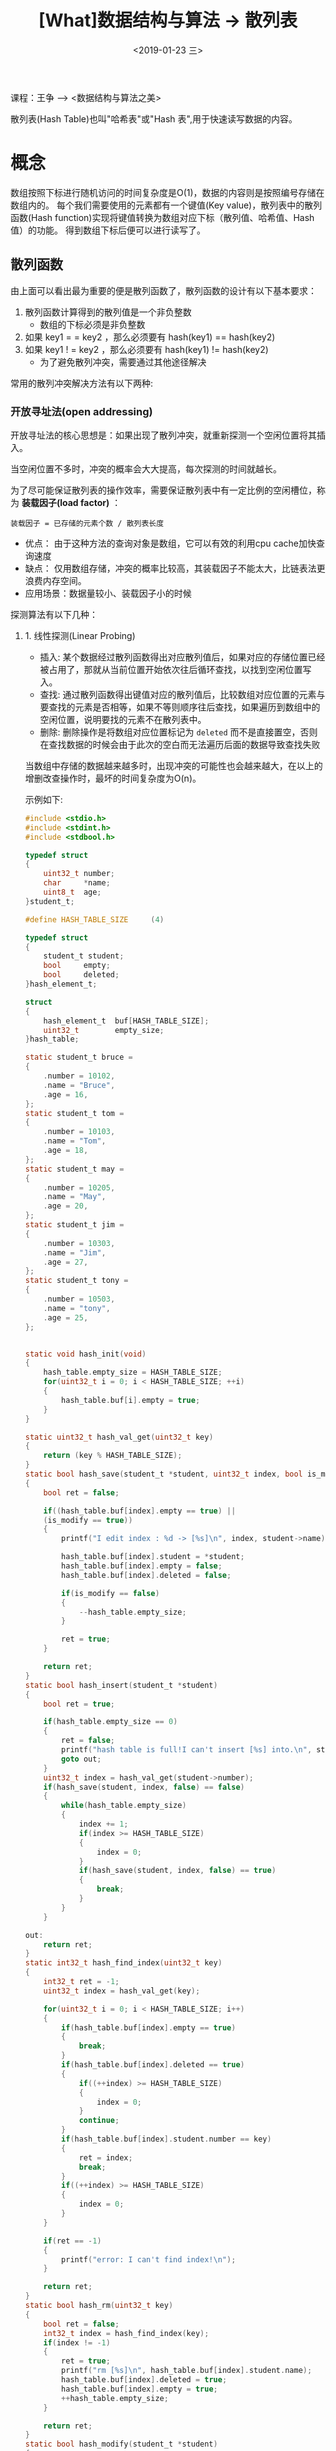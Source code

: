 #+TITLE: [What]数据结构与算法 -> 散列表
#+DATE:  <2019-01-23 三> 
#+TAGS: 数据结构与算法
#+LAYOUT: post 
#+CATEGORIES: program,数据结构与算法
#+NAME: <program_DS_hash_table.org>
#+OPTIONS: ^:nil 
#+OPTIONS: ^:{}

课程：王争 --> <数据结构与算法之美>

散列表(Hash Table)也叫"哈希表"或"Hash 表",用于快速读写数据的内容。
#+BEGIN_HTML
<!--more-->
#+END_HTML
* 概念
数组按照下标进行随机访问的时间复杂度是O(1)，数据的内容则是按照编号存储在数组内的。
每个我们需要使用的元素都有一个键值(Key value)，散列表中的散列函数(Hash function)实现将键值转换为数组对应下标（散列值、哈希值、Hash值）的功能。
得到数组下标后便可以进行读写了。

[[./hash_table_overview.jpg]]

** 散列函数
由上面可以看出最为重要的便是散列函数了，散列函数的设计有以下基本要求：
1. 散列函数计算得到的散列值是一个非负整数
  - 数组的下标必须是非负整数
2. 如果 key1 = = key2 ，那么必须要有 hash(key1) == hash(key2)
3. 如果 key1 ! = key2 ，那么必须要有 hash(key1) != hash(key2)
  - 为了避免散列冲突，需要通过其他途径解决

常用的散列冲突解决方法有以下两种:
*** 开放寻址法(open addressing)
开放寻址法的核心思想是：如果出现了散列冲突，就重新探测一个空闲位置将其插入。

当空闲位置不多时，冲突的概率会大大提高，每次探测的时间就越长。

为了尽可能保证散列表的操作效率，需要保证散列表中有一定比例的空闲槽位，称为 *装载因子(load factor)* ：
#+BEGIN_EXAMPLE
  装载因子 = 已存储的元素个数 / 散列表长度
#+END_EXAMPLE

- 优点： 由于这种方法的查询对象是数组，它可以有效的利用cpu cache加快查询速度
- 缺点： 仅用数组存储，冲突的概率比较高，其装载因子不能太大，比链表法更浪费内存空间。
- 应用场景：数据量较小、装载因子小的时候

探测算法有以下几种：
**** 1. 线性探测(Linear Probing)
- 插入: 某个数据经过散列函数得出对应散列值后，如果对应的存储位置已经被占用了，那就从当前位置开始依次往后循环查找，以找到空闲位置写入。
- 查找: 通过散列函数得出键值对应的散列值后，比较数组对应位置的元素与要查找的元素是否相等，如果不等则顺序往后查找，如果遍历到数组中的空闲位置，说明要找的元素不在散列表中。
- 删除: 删除操作是将数组对应位置标记为 =deleted= 而不是直接置空，否则在查找数据的时候会由于此次的空白而无法遍历后面的数据导致查找失败

当数组中存储的数据越来越多时，出现冲突的可能性也会越来越大，在以上的增删改查操作时，最坏的时间复杂度为O(n)。

示例如下:
#+BEGIN_SRC c
  #include <stdio.h>
  #include <stdint.h>
  #include <stdbool.h>

  typedef struct 
  {
      uint32_t number;
      char     *name;
      uint8_t  age;
  }student_t;

  #define HASH_TABLE_SIZE     (4)

  typedef struct 
  {
      student_t student;
      bool     empty;
      bool     deleted;
  }hash_element_t;

  struct 
  {
      hash_element_t  buf[HASH_TABLE_SIZE];
      uint32_t        empty_size;
  }hash_table;

  static student_t bruce =
  {
      .number = 10102,
      .name = "Bruce",
      .age = 16,
  };
  static student_t tom =
  {
      .number = 10103,
      .name = "Tom",
      .age = 18,
  };
  static student_t may =
  {
      .number = 10205,
      .name = "May",
      .age = 20,
  };
  static student_t jim =
  {
      .number = 10303,
      .name = "Jim",
      .age = 27,
  };
  static student_t tony =
  {
      .number = 10503,
      .name = "tony",
      .age = 25,
  };


  static void hash_init(void)
  {
      hash_table.empty_size = HASH_TABLE_SIZE;
      for(uint32_t i = 0; i < HASH_TABLE_SIZE; ++i)
      {
          hash_table.buf[i].empty = true;
      }
  }

  static uint32_t hash_val_get(uint32_t key)
  {
      return (key % HASH_TABLE_SIZE);
  }
  static bool hash_save(student_t *student, uint32_t index, bool is_modify)
  {
      bool ret = false;

      if((hash_table.buf[index].empty == true) ||
      (is_modify == true))
      {
          printf("I edit index : %d -> [%s]\n", index, student->name);

          hash_table.buf[index].student = *student;
          hash_table.buf[index].empty = false;
          hash_table.buf[index].deleted = false;

          if(is_modify == false)
          {
              --hash_table.empty_size;
          }

          ret = true;
      }

      return ret;
  }
  static bool hash_insert(student_t *student)
  {
      bool ret = true;

      if(hash_table.empty_size == 0)
      {
          ret = false;
          printf("hash table is full!I can't insert [%s] into.\n", student->name);
          goto out;
      }
      uint32_t index = hash_val_get(student->number);
      if(hash_save(student, index, false) == false)
      {
          while(hash_table.empty_size)
          {
              index += 1;
              if(index >= HASH_TABLE_SIZE)
              {
                  index = 0;
              }
              if(hash_save(student, index, false) == true)
              {
                  break;
              }
          }   
      }

  out:
      return ret;
  }
  static int32_t hash_find_index(uint32_t key)
  {
      int32_t ret = -1;
      uint32_t index = hash_val_get(key);

      for(uint32_t i = 0; i < HASH_TABLE_SIZE; i++)
      {
          if(hash_table.buf[index].empty == true)
          {
              break;
          }
          if(hash_table.buf[index].deleted == true)
          {
              if((++index) >= HASH_TABLE_SIZE)
              {
                  index = 0;
              }            
              continue;
          }
          if(hash_table.buf[index].student.number == key)
          {
              ret = index;
              break;
          }
          if((++index) >= HASH_TABLE_SIZE)
          {
              index = 0;
          }
      }

      if(ret == -1)
      {
          printf("error: I can't find index!\n");
      }

      return ret;
  }
  static bool hash_rm(uint32_t key)
  {
      bool ret = false;
      int32_t index = hash_find_index(key);
      if(index != -1)
      {
          ret = true;
          printf("rm [%s]\n", hash_table.buf[index].student.name);
          hash_table.buf[index].deleted = true;
          hash_table.buf[index].empty = true;
          ++hash_table.empty_size;
      }

      return ret;
  }
  static bool hash_modify(student_t *student)
  {
      bool ret = false;
      int32_t index = hash_find_index(student->number);
      if(index != -1)
      {
          ret = true;
          hash_save(student, index, true);
      }

      return ret;
  }
  static bool hash_find(student_t *student, uint32_t key)
  {
      bool ret = false;
      int32_t index = hash_find_index(key);
      if(index != -1)
      {
          ret = true;

          ,*student = hash_table.buf[index].student;
      }

      return ret;
  }

  static void print_student(const student_t *student)
  {
      printf("Hi, my name is [%s], and my number is [%d], and I'm [%d]\n", 
      student->name,
      student->number,
      student->age);
  }

  int main(int argc, char *argv[])
  {
      hash_init();

      hash_insert(&bruce);
      hash_insert(&tom);
      hash_insert(&may);
      hash_insert(&jim);
      hash_insert(&tony);

      hash_rm(may.number);

      bruce.age = 50;
      hash_modify(&bruce);

      hash_insert(&tony);

      jim.age = 50;
      hash_modify(&jim);

      printf("Hash table list:\n");
      for(uint8_t i = 0; i < HASH_TABLE_SIZE; i++)
      {
          printf("[%s] is located in index [%d]\n", 
          hash_table.buf[i].student.name, i);
      }

      student_t student;

      if(hash_find(&student, bruce.number) == true) 
      print_student(&student);

      if(hash_find(&student, tom.number) == true) 
      print_student(&student);

      if(hash_find(&student, may.number) == true) 
      print_student(&student);

      if(hash_find(&student, jim.number) == true) 
      print_student(&student);

      if(hash_find(&student, tony.number) == true) 
      print_student(&student);            

      return 0;
  }
#+END_SRC
**** 2. 二次探测(Quadratic probing)
线性探测如果遇到冲突后进行探测的步长为1，而二次探测的步长为原来的二次方:
- 线程探测: hash(key) + 0, hash(key) + 1, hash(key) + 2 .....
- 二次探测: hash(key) + 0, hash(key) + 1, hash(key) + 4 .....
**** 3. 双重散列(Double hashing)
使用多个散列函数来寻找空闲位置: hash1(key), hash2(key), hash3(key)...
*** 链表法(chaining)
[[./hash_table_list.jpg]]

链表法就是在数组中存储的是链表头的首地址，将具有相同值的数据插入到同一个链表中。

可以看出其插入的时间复杂度是O(1)。

查找和删除的复杂度与链表的长度k有关，也就是O(k)，如果散列表分布比较平均那么 k=n/m(n是总个数，m是数组槽的个数)。

- 优点：对内存的利用率比开放寻址法高，可以容忍高的装载因子
- 缺点：数据分布不连续，无法很好利用cpu cache。且对于小的对象存储比较消耗内存(节点指针也会占用内存)
  + 可以将链表由跳表、红黑树等代替，以提高查询效率
- 应用场景：存储大对象、大数据量
* 散列函数的设计
** 一般设计方法
好的散列函数需要:
1. 设计不能太复杂:不能消耗太多的计算时间
2. 生成的散列值要尽可能随机并且均匀分布，以最小化散列冲突

一般的设计方法有如下几种:
- 数据分析法:当key为随机数或递增递减这类数时，可以直接取数据的后几位作为散列值
- 转换法:将key通过一个固定的公式转换为一个数值，再根据数据的大小进行求余作为散列值
** 装载因子
当装载因子大于其阀值的时候，冲突的概览会大大增加。应对这种情况的方法便是动态扩容，比如将内存扩展到原来的两倍。
- 需要注意的是：当扩容以后，需要重新执行散列函数计算元素存放位置，这个时候的时间复杂度就是O(n)
  
阀值的设置需要根据应用场景而定，当对效率要求较高而内存空间较足时，可以降低阀值，反之则可以升高阀值。
*** 动态扩容的优化
当需要动态扩容时，首先就得重新计算原来数据的散列值然后再进行数据搬移。当散列表的容量特别大时，这个操作就会比较耗时。

可以想象当用户进行插入操作时遇到了动态扩容而等待时间极长，这将是多么沮丧的事。

对应的解决方案为：
- 当遇到动态扩容时，仅为其申请新的内存空间，但并不进行所有数据的计算和搬移。
  + 在数据插入时，将新数据放入新申请的空间同时在老空间中取一个数来插入。这样多次插入操作后便可以将所有数据都搬移过去。
- 在进行数据查找时，先在新空间中查找数据，如果没有找到再到老空间中查找。

上面的方法在任何情况下的时间复杂度都是O(1).

